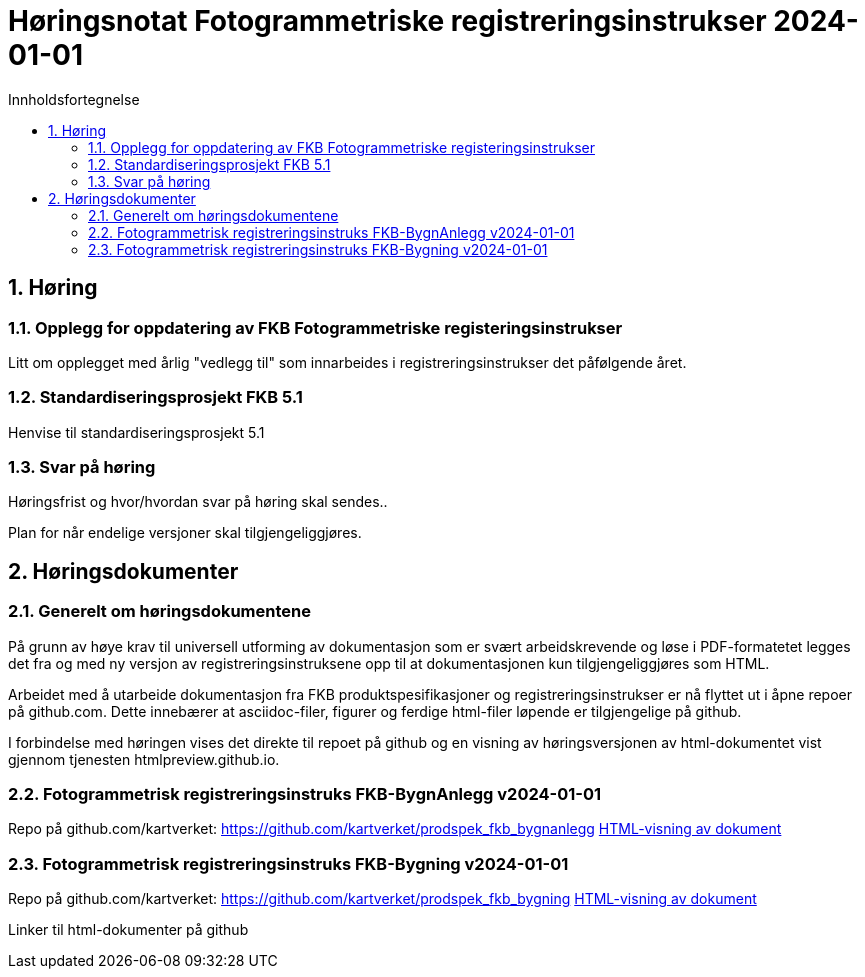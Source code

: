 = Høringsnotat Fotogrammetriske registreringsinstrukser 2024-01-01
:sectnums:
:toc: left
:toc-title: Innholdsfortegnelse
:toclevels: 3
:figure-caption: Figur
:table-caption: Tabell
:doctype: article
:encoding: utf-8
:lang: nb
:publisert: Oppdatert 2023-11-10

////
CAUTION: {publisert} 
////

== Høring 

=== Opplegg for oppdatering av FKB Fotogrammetriske registeringsinstrukser
Litt om opplegget med årlig "vedlegg til" som innarbeides i registreringsinstrukser det påfølgende året. 

=== Standardiseringsprosjekt FKB 5.1
Henvise til standardiseringsprosjekt 5.1

=== Svar på høring
Høringsfrist og hvor/hvordan svar på høring skal sendes..

Plan for når endelige versjoner skal tilgjengeliggjøres.



== Høringsdokumenter

=== Generelt om høringsdokumentene

På grunn av høye krav til universell utforming av dokumentasjon som er svært arbeidskrevende og løse i PDF-formatetet legges det fra og med 
ny versjon av registreringsinstruksene opp til at dokumentasjonen kun tilgjengeliggjøres som HTML. 

Arbeidet med å utarbeide dokumentasjon fra FKB produktspesifikasjoner og registreringsinstrukser er nå flyttet ut i åpne repoer på github.com. 
Dette innebærer at asciidoc-filer, figurer og ferdige html-filer løpende er tilgjengelige på github.

I forbindelse med høringen vises det direkte til repoet på github og en visning av høringsversjonen av html-dokumentet vist gjennom tjenesten htmlpreview.github.io. 

=== Fotogrammetrisk registreringsinstruks FKB-BygnAnlegg v2024-01-01

Repo på github.com/kartverket: https://github.com/kartverket/prodspek_fkb_bygnanlegg
https://htmlpreview.github.io/?https://github.com/kartverket/prodspek_fkb_bygnanlegg/blob/master/registreringsinstruks/index.html[HTML-visning av dokument]


=== Fotogrammetrisk registreringsinstruks FKB-Bygning v2024-01-01

Repo på github.com/kartverket: https://github.com/kartverket/prodspek_fkb_bygning
https://htmlpreview.github.io/?https://github.com/kartverket/prodspek_fkb_byging/blob/master/registreringsinstruks/index.html[HTML-visning av dokument]





Linker til html-dokumenter på github

|===
